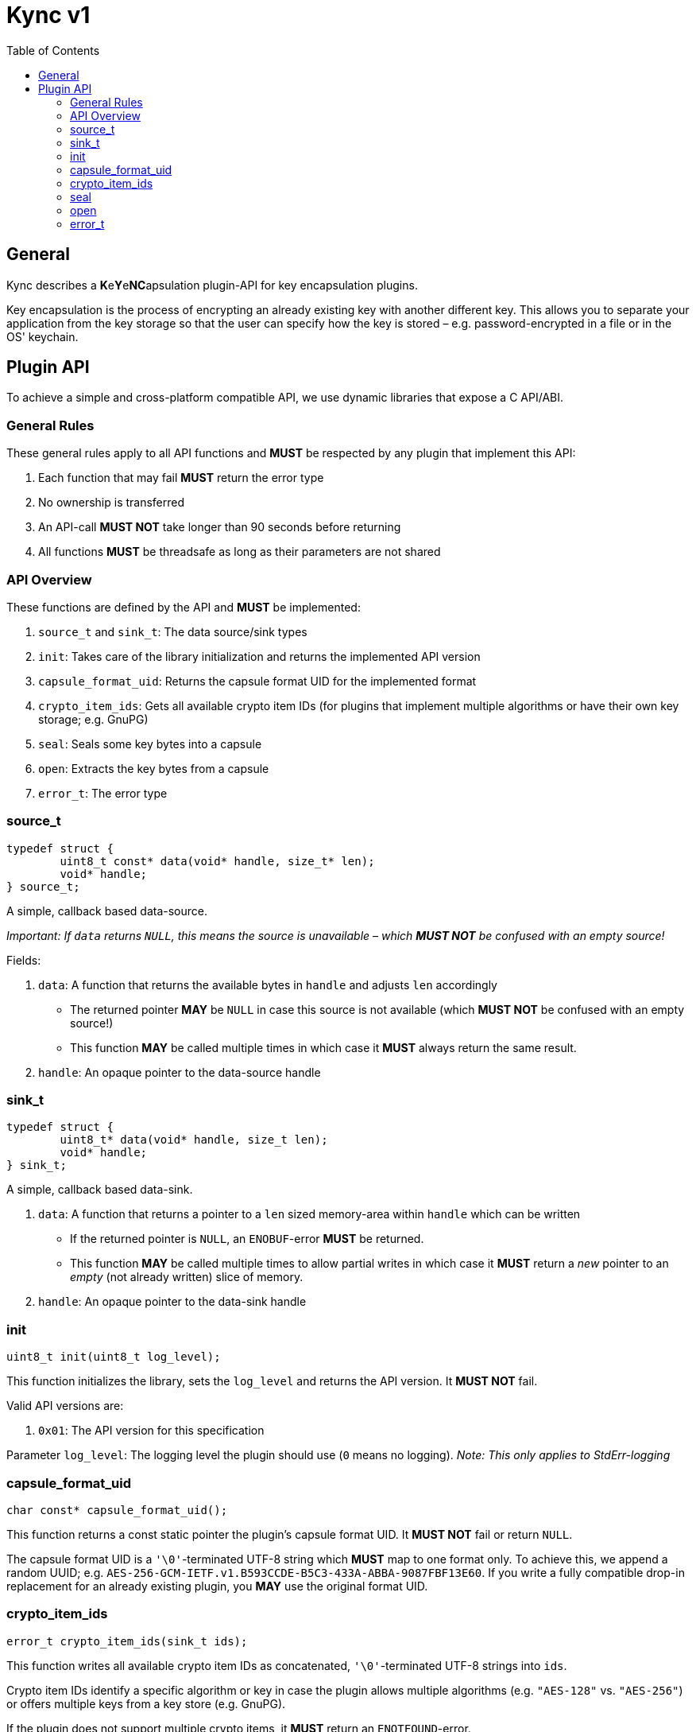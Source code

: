 = Kync v1
:toc:


== General
Kync describes a **K**e**Y**e**NC**apsulation plugin-API for key encapsulation plugins.

Key encapsulation is the process of encrypting an already existing key with another different key. This allows you to
separate your application from the key storage so that the user can specify how the key is stored – e.g.
password-encrypted in a file or in the OS' keychain.


== Plugin API
To achieve a simple and cross-platform compatible API, we use dynamic libraries that expose a C API/ABI.


=== General Rules
These general rules apply to all API functions and *MUST* be respected by any plugin that implement this API:

. Each function that may fail *MUST* return the error type

. No ownership is transferred

. An API-call *MUST NOT* take longer than 90 seconds before returning

. All functions *MUST* be threadsafe as long as their parameters are not shared


=== API Overview
These functions are defined by the API and *MUST* be implemented:

. `source_t` and `sink_t`: The data source/sink types

. `init`: Takes care of the library initialization and returns the implemented API version

. `capsule_format_uid`: Returns the capsule format UID for the implemented format

. `crypto_item_ids`: Gets all available crypto item IDs (for plugins that implement multiple algorithms or have their
  own key storage; e.g. GnuPG)

. `seal`: Seals some key bytes into a capsule

. `open`: Extracts the key bytes from a capsule

. `error_t`: The error type


=== source_t
[source,cpp]
----
typedef struct {
	uint8_t const* data(void* handle, size_t* len);
	void* handle;
} source_t;
----

A simple, callback based data-source.

_Important: If `data` returns `NULL`, this means the source is unavailable – which *MUST NOT* be confused with an empty
source!_

Fields:

. `data`: A function that returns the available bytes in `handle` and adjusts `len` accordingly
** The returned pointer *MAY* be `NULL` in case this source is not available (which *MUST NOT* be confused with an empty
   source!)
** This function *MAY* be called multiple times in which case it *MUST* always return the same result.

. `handle`: An opaque pointer to the data-source handle


=== sink_t
[source,cpp]
----
typedef struct {
	uint8_t* data(void* handle, size_t len);
	void* handle;
} sink_t;
----

A simple, callback based data-sink.

. `data`: A function that returns a pointer to a `len` sized memory-area within `handle` which can be written
** If the returned pointer is `NULL`, an `ENOBUF`-error *MUST* be returned.
** This function *MAY* be called multiple times to allow partial writes in which case it *MUST* return a _new_ pointer
   to an _empty_ (not already written) slice of memory.

. `handle`: An opaque pointer to the data-sink handle


=== init
[source,cpp]
----
uint8_t init(uint8_t log_level);
----

This function initializes the library, sets the `log_level` and returns the API version. It *MUST NOT* fail.

Valid API versions are:

. `0x01`: The API version for this specification

Parameter `log_level`: The logging level the plugin should use (`0` means no logging). _Note: This only applies to
StdErr-logging_


=== capsule_format_uid
[source,cpp]
----
char const* capsule_format_uid();
----

This function returns a const static pointer the plugin's capsule format UID. It *MUST NOT* fail or return `NULL`.

The capsule format UID is a `'\0'`-terminated UTF-8 string which *MUST* map to one format only. To achieve this, we
append a random UUID; e.g. `AES-256-GCM-IETF.v1.B593CCDE-B5C3-433A-ABBA-9087FBF13E60`. If you write a fully compatible
drop-in replacement for an already existing plugin, you *MAY* use the original format UID.


=== crypto_item_ids
[source,cpp]
----
error_t crypto_item_ids(sink_t ids);
----

This function writes all available crypto item IDs as concatenated, `'\0'`-terminated UTF-8 strings into `ids`.

Crypto item IDs identify a specific algorithm or key in case the plugin allows multiple algorithms (e.g. `"AES-128"` vs.
`"AES-256"`) or offers multiple keys from a key store (e.g. GnuPG).

If the plugin does not support multiple crypto items, it *MUST* return an `ENOTFOUND`-error.


=== seal
[source,cpp]
----
error_t seal(sink_t sink, source_t key, source_t crypto_item_id, source_t user_secret);
----

This function seals a `key` and writes the resulting data to `sink`.

Parameters:

. `sink`: The payload destination

. `key`: The slice containing the key bytes to seal

. `crypto_item_id`: The crypto item ID to use (see `crypto_item_id`)
** The source *MUST* be unavailable if the plugin does not support multiple crypto items (if violated an `EINVAL`-error
   *MUST* be returned).
** The source *MAY* be unavailable even if the plugin supports multiple crypto items in which case a reasonable default
   *SHOULD* be selected if possible (if not possible, an `ENOTFOUND`-error *MUST* be returned).

. `user_secret`: A user-provided secret which may have multiple, plugin-dependent purposes; ranging from a
  hardware-token-PIN to the capsule key itself
** The source *MAY* be unavailable in case is not necessary for the call – _if_ it is unavailable, a plugin *MUST NOT*
   perform any authentication attempts that could decrease a retry counter.


=== open
[source,cpp]
----
error_t open(sink_t sink, source_t capsule, source_t user_secret);
----

This function opens a `capsule` and writes the resulting key bytes into `sink`.

Parameters:

. `sink`: The plaintext-key destination

. `capsule`: The capsule data

. `user_secret`: A user-provided secret which may have multiple, plugin-dependent purposes; ranging from a
  hardware-token-PIN to the capsule key itself
** The source *MAY* be unavailable in case is not necessary for the call – _if_ it is unavailable, a plugin *MUST NOT*
   perform any authentication attempts that could decrease a retry counter.


=== error_t
[source,cpp]
----
typedef struct {
	char const* error_type;
	char const* description;
	uint64_t info;
} error_t;
----

The error type.

Fields:

. `error_type`: The error type as `0`-terminated string or a `NULL`-pointer if no error occurred

. `info`: An error-specific info field

. `description`: An error description as `0`-terminated string; *MUST NOT* be `NULL`


==== EPERM
`"EPERM"` indicates that an operation is not permitted (at least without providing authentication data).

`info` indicates if the action requires authentication (`info != 0`) or if the action will always fail (`info == 0`).


==== EACCES
`"EACCES"` indicates an authentication error. `info` indicates the amount of retries left; if there is no retry-limit,
`info` is `UINT64_MAX`.


==== ENOBUF
`"ENOBUF"` indicates insufficient buffer space – this happens if the `sink_t` store the provided data. `info` indicates
the required size.


==== EIO
`"EIO"` indicates an I/O-related error. `info` is unused.


==== EILSEQ
`"EILSEQ"` indicates invalid capsule data. `info` is unused.


==== ENOTFOUND
`"ENOTFOUND"` indicates that there is no matching key available to decrypt the capsule. `info` is unused.


==== EINVAL
"`EINVAL`" indicates an invalid parameter. `info` is the `0`-based index of the parameter.


==== ECANCELED
`"ECANCELED"` indicates that the operation was canceled. `info` is unused.


==== ETIMEDOUT
`"ETIMEDOUT"` indicates that the operation timed out – either because it hit the 90s deadline or because something else
timed out (e.g. hardware token). `info` is unused.


==== EOTHER
`"EOTHER"` indicates that an unspecified fatal error occurred. `info` *MAY* be a plugin-specific error code and *MUST*
be ignored if it's meaning is unknown.